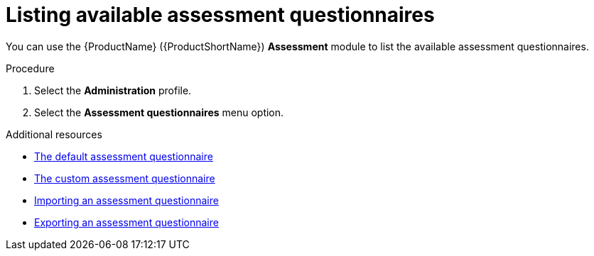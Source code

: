 :_newdoc-version: 2.15.0
:_template-generated: 2024-2-20
:_mod-docs-content-type: PROCEDURE

[id="listing-available-assessment-questionnaires_{context}"]
= Listing available assessment questionnaires

You can use the {ProductName} ({ProductShortName}) *Assessment* module to list the available assessment questionnaires.

.Procedure

. Select the *Administration* profile.
. Select the *Assessment questionnaires* menu option.


[role="_additional-resources"]
.Additional resources
* xref:mta-default-questionnaire_user-interface-guide[The default assessment questionnaire]
* xref:mta-custom-questionnaire_user-interface-guide[The custom assessment questionnaire]
* xref:mta-import-questionnaire_user-interface-guide[Importing an assessment questionnaire]
* xref:mta-export-questionnaire_user-interface-guide[Exporting an assessment questionnaire]
